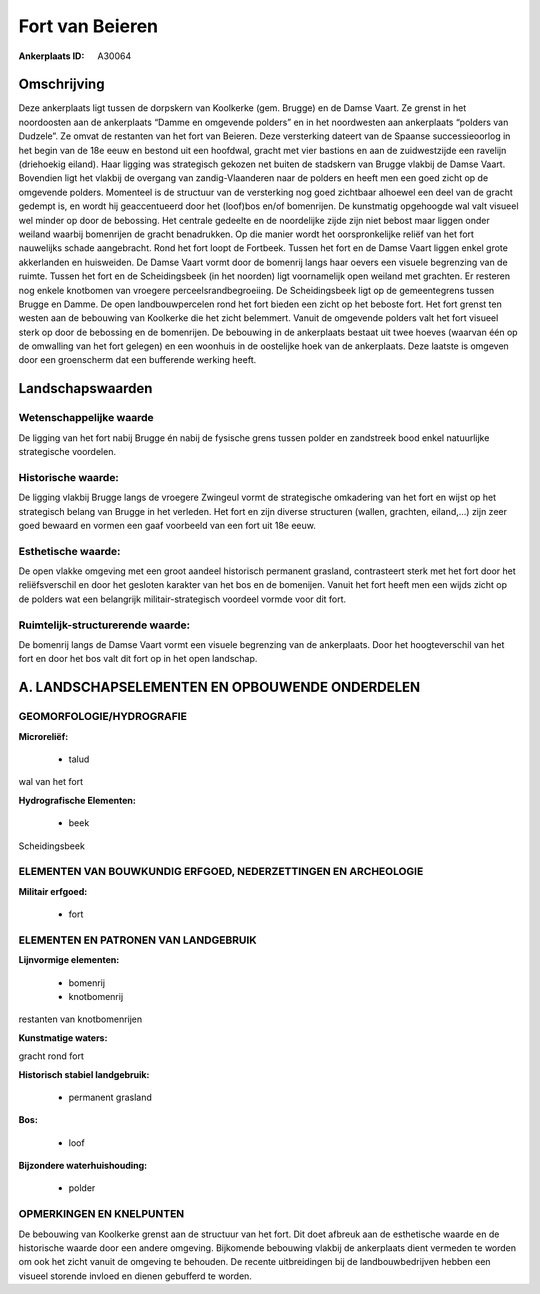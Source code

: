 Fort van Beieren
================

:Ankerplaats ID: A30064




Omschrijving
------------

Deze ankerplaats ligt tussen de dorpskern van Koolkerke (gem. Brugge)
en de Damse Vaart. Ze grenst in het noordoosten aan de ankerplaats
“Damme en omgevende polders” en in het noordwesten aan ankerplaats
“polders van Dudzele”. Ze omvat de restanten van het fort van Beieren.
Deze versterking dateert van de Spaanse successieoorlog in het begin van
de 18e eeuw en bestond uit een hoofdwal, gracht met vier bastions en aan
de zuidwestzijde een ravelijn (driehoekig eiland). Haar ligging was
strategisch gekozen net buiten de stadskern van Brugge vlakbij de Damse
Vaart. Bovendien ligt het vlakbij de overgang van zandig-Vlaanderen naar
de polders en heeft men een goed zicht op de omgevende polders.
Momenteel is de structuur van de versterking nog goed zichtbaar alhoewel
een deel van de gracht gedempt is, en wordt hij geaccentueerd door het
(loof)bos en/of bomenrijen. De kunstmatig opgehoogde wal valt visueel
wel minder op door de bebossing. Het centrale gedeelte en de noordelijke
zijde zijn niet bebost maar liggen onder weiland waarbij bomenrijen de
gracht benadrukken. Op die manier wordt het oorspronkelijke reliëf van
het fort nauwelijks schade aangebracht. Rond het fort loopt de Fortbeek.
Tussen het fort en de Damse Vaart liggen enkel grote akkerlanden en
huisweiden. De Damse Vaart vormt door de bomenrij langs haar oevers een
visuele begrenzing van de ruimte. Tussen het fort en de Scheidingsbeek
(in het noorden) ligt voornamelijk open weiland met grachten. Er
resteren nog enkele knotbomen van vroegere perceelsrandbegroeiing. De
Scheidingsbeek ligt op de gemeentegrens tussen Brugge en Damme. De open
landbouwpercelen rond het fort bieden een zicht op het beboste fort. Het
fort grenst ten westen aan de bebouwing van Koolkerke die het zicht
belemmert. Vanuit de omgevende polders valt het fort visueel sterk op
door de bebossing en de bomenrijen. De bebouwing in de ankerplaats
bestaat uit twee hoeves (waarvan één op de omwalling van het fort
gelegen) en een woonhuis in de oostelijke hoek van de ankerplaats. Deze
laatste is omgeven door een groenscherm dat een bufferende werking
heeft.



Landschapswaarden
-----------------


Wetenschappelijke waarde
~~~~~~~~~~~~~~~~~~~~~~~~

De ligging van het fort nabij Brugge én nabij de fysische grens
tussen polder en zandstreek bood enkel natuurlijke strategische
voordelen.

Historische waarde:
~~~~~~~~~~~~~~~~~~~


De ligging vlakbij Brugge langs de vroegere Zwingeul vormt de
strategische omkadering van het fort en wijst op het strategisch belang
van Brugge in het verleden. Het fort en zijn diverse structuren (wallen,
grachten, eiland,…) zijn zeer goed bewaard en vormen een gaaf voorbeeld
van een fort uit 18e eeuw.

Esthetische waarde:
~~~~~~~~~~~~~~~~~~~

De open vlakke omgeving met een groot aandeel
historisch permanent grasland, contrasteert sterk met het fort door het
reliëfsverschil en door het gesloten karakter van het bos en de
bomenijen. Vanuit het fort heeft men een wijds zicht op de polders wat
een belangrijk militair-strategisch voordeel vormde voor dit fort.


Ruimtelijk-structurerende waarde:
~~~~~~~~~~~~~~~~~~~~~~~~~~~~~~~~~

De bomenrij langs de Damse Vaart vormt een visuele begrenzing van de
ankerplaats. Door het hoogteverschil van het fort en door het bos valt
dit fort op in het open landschap.



A. LANDSCHAPSELEMENTEN EN OPBOUWENDE ONDERDELEN
-----------------------------------------------


GEOMORFOLOGIE/HYDROGRAFIE
~~~~~~~~~~~~~~~~~~~~~~~~

**Microreliëf:**

 * talud


wal van het fort

**Hydrografische Elementen:**

 * beek


Scheidingsbeek

ELEMENTEN VAN BOUWKUNDIG ERFGOED, NEDERZETTINGEN EN ARCHEOLOGIE
~~~~~~~~~~~~~~~~~~~~~~~~~~~~~~~~~~~~~~~~~~~~~~~~~~~~~~~~~~~~~~~

**Militair erfgoed:**

 * fort


ELEMENTEN EN PATRONEN VAN LANDGEBRUIK
~~~~~~~~~~~~~~~~~~~~~~~~~~~~~~~~~~~~~

**Lijnvormige elementen:**

 * bomenrij
 * knotbomenrij

restanten van knotbomenrijen

**Kunstmatige waters:**


gracht rond fort

**Historisch stabiel landgebruik:**

 * permanent grasland


**Bos:**

 * loof


**Bijzondere waterhuishouding:**

 * polder



OPMERKINGEN EN KNELPUNTEN
~~~~~~~~~~~~~~~~~~~~~~~~

De bebouwing van Koolkerke grenst aan de structuur van het fort. Dit
doet afbreuk aan de esthetische waarde en de historische waarde door een
andere omgeving. Bijkomende bebouwing vlakbij de ankerplaats dient
vermeden te worden om ook het zicht vanuit de omgeving te behouden. De
recente uitbreidingen bij de landbouwbedrijven hebben een visueel
storende invloed en dienen gebufferd te worden.
